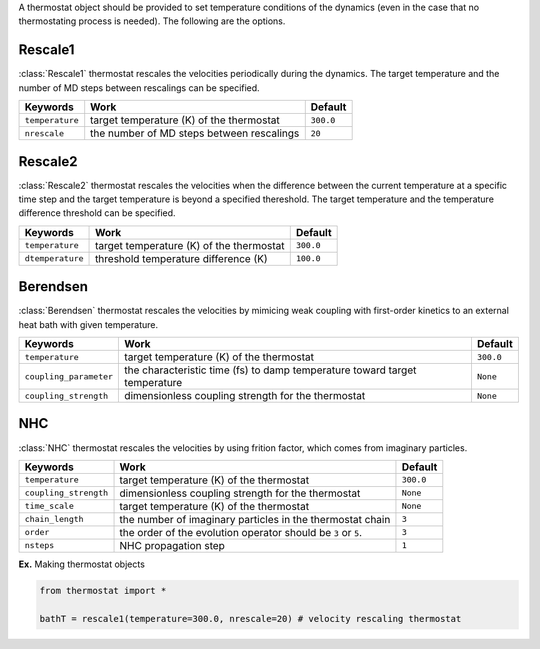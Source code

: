 
A thermostat object should be provided to set temperature conditions of the dynamics (even in the
case that no thermostating process is needed). The following are the options.

Rescale1
-------------------------------------
:class:`Rescale1` thermostat rescales the velocities periodically during the dynamics.
The target temperature and the number of MD steps between rescalings can be specified.

+-----------------+----------------------------------------------------+-----------+
| Keywords        | Work                                               | Default   |
+=================+====================================================+===========+
| ``temperature`` | target temperature (K) of the thermostat           | ``300.0`` |
+-----------------+----------------------------------------------------+-----------+
| ``nrescale``    | the number of MD steps between rescalings          | ``20``    |
+-----------------+----------------------------------------------------+-----------+

Rescale2
-------------------------------------
:class:`Rescale2` thermostat rescales the velocities when the difference between the current temperature
at a specific time step and the target temperature is beyond a specified thereshold.
The target temperature and the temperature difference threshold can be specified.

+------------------+----------------------------------------------------+-----------+
| Keywords         | Work                                               | Default   |
+==================+====================================================+===========+
| ``temperature``  | target temperature (K) of the thermostat           | ``300.0`` |
+------------------+----------------------------------------------------+-----------+
| ``dtemperature`` | threshold temperature difference (K)               | ``100.0`` |
+------------------+----------------------------------------------------+-----------+

Berendsen
-------------------------------------
:class:`Berendsen` thermostat rescales the velocities by mimicing weak coupling with first-order kinetics
to an external heat bath with given temperature.

+------------------------+----------------------------------------------------+-----------+
| Keywords               | Work                                               | Default   |
+========================+====================================================+===========+
| ``temperature``        | target temperature (K) of the thermostat           | ``300.0`` |
+------------------------+----------------------------------------------------+-----------+
| ``coupling_parameter`` | the characteristic time (fs) to damp               | ``None``  |
|                        | temperature toward target temperature              |           |
+------------------------+----------------------------------------------------+-----------+
| ``coupling_strength``  | dimensionless coupling strength for the thermostat | ``None``  |
+------------------------+----------------------------------------------------+-----------+

NHC
-------------------------------------
:class:`NHC` thermostat rescales the velocities by using frition factor, which comes from imaginary particles. 

+------------------------+----------------------------------------------------+-----------+
| Keywords               | Work                                               | Default   |
+========================+====================================================+===========+
| ``temperature``        | target temperature (K) of the thermostat           | ``300.0`` |
+------------------------+----------------------------------------------------+-----------+
| ``coupling_strength``  | dimensionless coupling strength for the thermostat | ``None``  |
+------------------------+----------------------------------------------------+-----------+
| ``time_scale``         | target temperature (K) of the thermostat           | ``None``  |
+------------------------+----------------------------------------------------+-----------+
| ``chain_length``       | the number of imaginary particles in the thermostat| ``3``     |
|                        | chain                                              |           |
+------------------------+----------------------------------------------------+-----------+
| ``order``              | the order of the evolution operator should be      | ``3``     |
|                        | ``3`` or ``5``.                                    |           |
+------------------------+----------------------------------------------------+-----------+
| ``nsteps``             | NHC propagation step                               | ``1``     |
+------------------------+----------------------------------------------------+-----------+

**Ex.** Making thermostat objects

.. code-block:: python

   from thermostat import *

   bathT = rescale1(temperature=300.0, nrescale=20) # velocity rescaling thermostat

